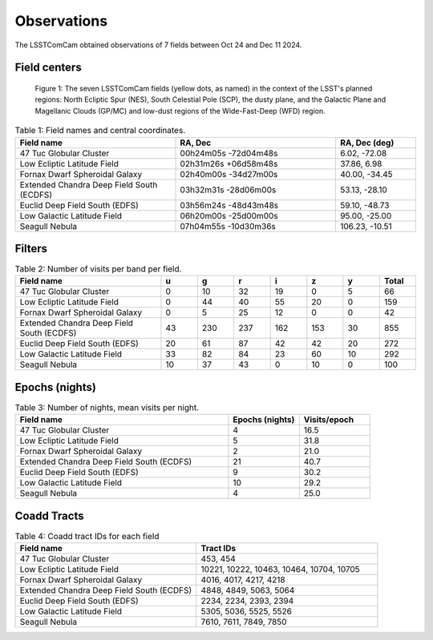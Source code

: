 .. _observations:

############
Observations
############

The LSSTComCam obtained observations of 7 fields between Oct 24 and Dec 11 2024.

.. _observations-fields:

Field centers
=============

.. figure:: images/dp1_lsst_map.png
    :name: dp1_lsst_map
    :alt: A map showing the sky locations of the LSSTComCam fields and the planned regions for the LSST.

    Figure 1: The seven LSSTComCam fields (yellow dots, as named) in the context of the LSST's planned regions: North Ecliptic Spur (NES), South Celestial Pole (SCP), the dusty plane, and the Galactic Plane and Magellanic Clouds (GP/MC) and low-dust regions of the Wide-Fast-Deep (WFD) region.


.. list-table:: Table 1: Field names and central coordinates.
   :widths: 2 2 1
   :header-rows: 1

   * - Field name
     - RA, Dec
     - RA, Dec (deg)
   * - 47 Tuc Globular Cluster
     - 00h24m05s -72d04m48s
     - 6.02, -72.08
   * - Low Ecliptic Latitude Field
     - 02h31m26s +06d58m48s
     - 37.86, 6.98
   * - Fornax Dwarf Spheroidal Galaxy
     - 02h40m00s -34d27m00s
     - 40.00, -34.45
   * - Extended Chandra Deep Field South (ECDFS)
     - 03h32m31s -28d06m00s
     - 53.13, -28.10
   * - Euclid Deep Field South (EDFS)
     - 03h56m24s -48d43m48s
     - 59.10, -48.73
   * - Low Galactic Latitude Field
     - 06h20m00s -25d00m00s
     - 95.00, -25.00
   * - Seagull Nebula
     - 07h04m55s -10d30m36s
     - 106.23, -10.51


.. _observations-filters:

Filters
=======

.. list-table:: Table 2: Number of visits per band per field.
   :widths: 4 1 1 1 1 1 1 1
   :header-rows: 1

   * - Field name
     - u
     - g
     - r
     - i
     - z
     - y
     - Total
   * - 47 Tuc Globular Cluster
     - 0
     - 10
     - 32
     - 19
     - 0
     - 5
     - 66
   * - Low Ecliptic Latitude Field
     - 0
     - 44
     - 40
     - 55
     - 20
     - 0
     - 159
   * - Fornax Dwarf Spheroidal Galaxy
     - 0
     - 5
     - 25
     - 12
     - 0
     - 0
     - 42
   * - Extended Chandra Deep Field South (ECDFS)
     - 43
     - 230
     - 237
     - 162
     - 153
     - 30
     - 855
   * - Euclid Deep Field South (EDFS)
     - 20
     - 61
     - 87
     - 42
     - 42
     - 20
     - 272
   * - Low Galactic Latitude Field
     - 33
     - 82
     - 84
     - 23
     - 60
     - 10
     - 292
   * - Seagull Nebula
     - 10
     - 37
     - 43
     - 0
     - 10
     - 0
     - 100


.. _observations-epochs:

Epochs (nights)
===============

.. list-table:: Table 3: Number of nights, mean visits per night.
   :widths: 3 1 1
   :header-rows: 1

   * - Field name
     - Epochs (nights)
     - Visits/epoch
   * - 47 Tuc Globular Cluster
     - 4
     - 16.5
   * - Low Ecliptic Latitude Field
     - 5
     - 31.8
   * - Fornax Dwarf Spheroidal Galaxy
     - 2
     - 21.0
   * - Extended Chandra Deep Field South (ECDFS)
     - 21
     - 40.7
   * - Euclid Deep Field South (EDFS)
     - 9
     - 30.2
   * - Low Galactic Latitude Field
     - 10
     - 29.2
   * - Seagull Nebula
     - 4
     - 25.0


.. _observations-tracts:

Coadd Tracts
============

.. list-table:: Table 4: Coadd tract IDs for each field
   :widths: 3 3
   :header-rows: 1

   * - Field name
     - Tract IDs
   * - 47 Tuc Globular Cluster
     - 453, 454
   * - Low Ecliptic Latitude Field
     - 10221, 10222, 10463, 10464, 10704, 10705
   * - Fornax Dwarf Spheroidal Galaxy
     - 4016, 4017, 4217, 4218
   * - Extended Chandra Deep Field South (ECDFS)
     - 4848, 4849, 5063, 5064
   * - Euclid Deep Field South (EDFS)
     - 2234, 2234, 2393, 2394
   * - Low Galactic Latitude Field
     - 5305, 5036, 5525, 5526
   * - Seagull Nebula
     - 7610, 7611, 7849, 7850
